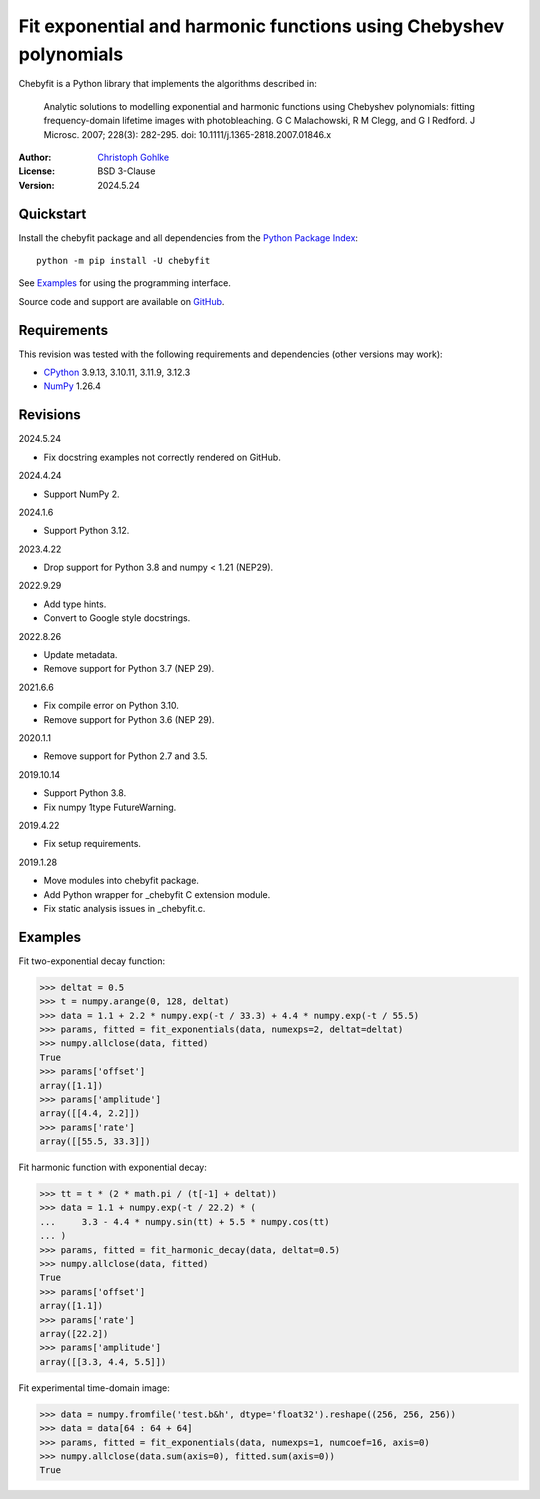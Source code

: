 ..
  This file is generated by setup.py

Fit exponential and harmonic functions using Chebyshev polynomials
==================================================================

Chebyfit is a Python library that implements the algorithms described in:

    Analytic solutions to modelling exponential and harmonic functions using
    Chebyshev polynomials: fitting frequency-domain lifetime images with
    photobleaching. G C Malachowski, R M Clegg, and G I Redford.
    J Microsc. 2007; 228(3): 282-295. doi: 10.1111/j.1365-2818.2007.01846.x

:Author: `Christoph Gohlke <https://www.cgohlke.com>`_
:License: BSD 3-Clause
:Version: 2024.5.24

Quickstart
----------

Install the chebyfit package and all dependencies from the
`Python Package Index <https://pypi.org/project/chebyfit/>`_::

    python -m pip install -U chebyfit

See `Examples`_ for using the programming interface.

Source code and support are available on
`GitHub <https://github.com/cgohlke/chebyfit>`_.

Requirements
------------

This revision was tested with the following requirements and dependencies
(other versions may work):

- `CPython <https://www.python.org>`_ 3.9.13, 3.10.11, 3.11.9, 3.12.3
- `NumPy <https://pypi.org/project/numpy/>`_ 1.26.4

Revisions
---------

2024.5.24

- Fix docstring examples not correctly rendered on GitHub.

2024.4.24

- Support NumPy 2.

2024.1.6

- Support Python 3.12.

2023.4.22

- Drop support for Python 3.8 and numpy < 1.21 (NEP29).

2022.9.29

- Add type hints.
- Convert to Google style docstrings.

2022.8.26

- Update metadata.
- Remove support for Python 3.7 (NEP 29).

2021.6.6

- Fix compile error on Python 3.10.
- Remove support for Python 3.6 (NEP 29).

2020.1.1

- Remove support for Python 2.7 and 3.5.

2019.10.14

- Support Python 3.8.
- Fix numpy 1type FutureWarning.

2019.4.22

- Fix setup requirements.

2019.1.28

- Move modules into chebyfit package.
- Add Python wrapper for _chebyfit C extension module.
- Fix static analysis issues in _chebyfit.c.

Examples
--------

Fit two-exponential decay function:

.. code-block:: python

    >>> deltat = 0.5
    >>> t = numpy.arange(0, 128, deltat)
    >>> data = 1.1 + 2.2 * numpy.exp(-t / 33.3) + 4.4 * numpy.exp(-t / 55.5)
    >>> params, fitted = fit_exponentials(data, numexps=2, deltat=deltat)
    >>> numpy.allclose(data, fitted)
    True
    >>> params['offset']
    array([1.1])
    >>> params['amplitude']
    array([[4.4, 2.2]])
    >>> params['rate']
    array([[55.5, 33.3]])

Fit harmonic function with exponential decay:

.. code-block:: python

    >>> tt = t * (2 * math.pi / (t[-1] + deltat))
    >>> data = 1.1 + numpy.exp(-t / 22.2) * (
    ...     3.3 - 4.4 * numpy.sin(tt) + 5.5 * numpy.cos(tt)
    ... )
    >>> params, fitted = fit_harmonic_decay(data, deltat=0.5)
    >>> numpy.allclose(data, fitted)
    True
    >>> params['offset']
    array([1.1])
    >>> params['rate']
    array([22.2])
    >>> params['amplitude']
    array([[3.3, 4.4, 5.5]])

Fit experimental time-domain image:

.. code-block:: python

    >>> data = numpy.fromfile('test.b&h', dtype='float32').reshape((256, 256, 256))
    >>> data = data[64 : 64 + 64]
    >>> params, fitted = fit_exponentials(data, numexps=1, numcoef=16, axis=0)
    >>> numpy.allclose(data.sum(axis=0), fitted.sum(axis=0))
    True